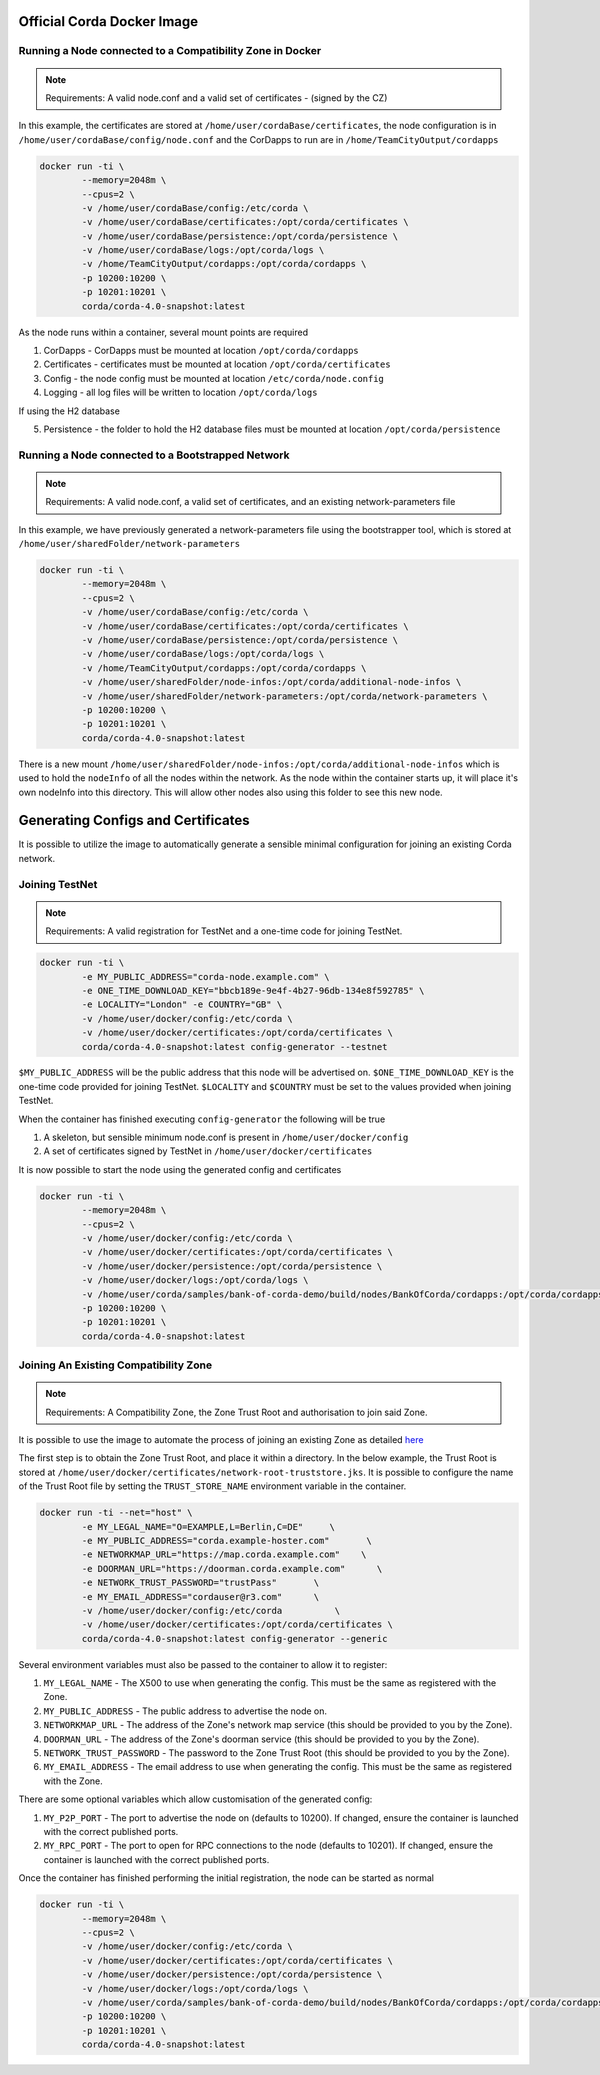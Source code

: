 Official Corda Docker Image
===========================

Running a Node connected to a Compatibility Zone in Docker
----------------------------------------------------------

.. note:: Requirements: A valid node.conf and a valid set of certificates - (signed by the CZ)

In this example, the certificates are stored at ``/home/user/cordaBase/certificates``, the node configuration is in ``/home/user/cordaBase/config/node.conf`` and the CorDapps to run are in ``/home/TeamCityOutput/cordapps``

.. code-block:: shell

    docker run -ti \
            --memory=2048m \
            --cpus=2 \
            -v /home/user/cordaBase/config:/etc/corda \
            -v /home/user/cordaBase/certificates:/opt/corda/certificates \
            -v /home/user/cordaBase/persistence:/opt/corda/persistence \
            -v /home/user/cordaBase/logs:/opt/corda/logs \
            -v /home/TeamCityOutput/cordapps:/opt/corda/cordapps \
            -p 10200:10200 \
            -p 10201:10201 \
            corda/corda-4.0-snapshot:latest

As the node runs within a container, several mount points are required

1. CorDapps - CorDapps must be mounted at location ``/opt/corda/cordapps``
2. Certificates - certificates must be mounted at location ``/opt/corda/certificates``
3. Config - the node config must be mounted at location ``/etc/corda/node.config``
4. Logging - all log files will be written to location ``/opt/corda/logs``

If using the H2 database

5. Persistence - the folder to hold the H2 database files must be mounted at location ``/opt/corda/persistence``

Running a Node connected to a Bootstrapped Network
--------------------------------------------------

.. note:: Requirements: A valid node.conf, a valid set of certificates, and an existing network-parameters file

In this example, we have previously generated a network-parameters file using the bootstrapper tool, which is stored at ``/home/user/sharedFolder/network-parameters``


.. code-block:: shell

    docker run -ti \
            --memory=2048m \
            --cpus=2 \
            -v /home/user/cordaBase/config:/etc/corda \
            -v /home/user/cordaBase/certificates:/opt/corda/certificates \
            -v /home/user/cordaBase/persistence:/opt/corda/persistence \
            -v /home/user/cordaBase/logs:/opt/corda/logs \
            -v /home/TeamCityOutput/cordapps:/opt/corda/cordapps \
            -v /home/user/sharedFolder/node-infos:/opt/corda/additional-node-infos \
            -v /home/user/sharedFolder/network-parameters:/opt/corda/network-parameters \
            -p 10200:10200 \
            -p 10201:10201 \
            corda/corda-4.0-snapshot:latest

There is a new mount ``/home/user/sharedFolder/node-infos:/opt/corda/additional-node-infos`` which is used to hold the ``nodeInfo`` of all the nodes within the network.
As the node within the container starts up, it will place it's own nodeInfo into this directory. This will allow other nodes also using this folder to see this new node.


Generating Configs and Certificates
===================================

It is possible to utilize the image to automatically generate a sensible minimal configuration for joining an existing Corda network.

Joining TestNet
---------------

.. note:: Requirements: A valid registration for TestNet and a one-time code for joining TestNet.

.. code-block:: shell

    docker run -ti \
            -e MY_PUBLIC_ADDRESS="corda-node.example.com" \
            -e ONE_TIME_DOWNLOAD_KEY="bbcb189e-9e4f-4b27-96db-134e8f592785" \
            -e LOCALITY="London" -e COUNTRY="GB" \
            -v /home/user/docker/config:/etc/corda \
            -v /home/user/docker/certificates:/opt/corda/certificates \
            corda/corda-4.0-snapshot:latest config-generator --testnet

``$MY_PUBLIC_ADDRESS`` will be the public address that this node will be advertised on.
``$ONE_TIME_DOWNLOAD_KEY`` is the one-time code provided for joining TestNet.
``$LOCALITY`` and ``$COUNTRY`` must be set to the values provided when joining TestNet.

When the container has finished executing ``config-generator`` the following will be true

1. A skeleton, but sensible minimum node.conf is present in ``/home/user/docker/config``
2. A set of certificates signed by TestNet in ``/home/user/docker/certificates``

It is now possible to start the node using the generated config and certificates

.. code-block:: shell

    docker run -ti \
            --memory=2048m \
            --cpus=2 \
            -v /home/user/docker/config:/etc/corda \
            -v /home/user/docker/certificates:/opt/corda/certificates \
            -v /home/user/docker/persistence:/opt/corda/persistence \
            -v /home/user/docker/logs:/opt/corda/logs \
            -v /home/user/corda/samples/bank-of-corda-demo/build/nodes/BankOfCorda/cordapps:/opt/corda/cordapps \
            -p 10200:10200 \
            -p 10201:10201 \
            corda/corda-4.0-snapshot:latest


Joining An Existing Compatibility Zone
--------------------------------------

.. note:: Requirements: A Compatibility Zone, the Zone Trust Root and authorisation to join said Zone.

It is possible to use the image to automate the process of joining an existing Zone as detailed `here <joining-a-compatibility-zone.html#connecting-to-a-compatibility-zone>`__

The first step is to obtain the Zone Trust Root, and place it within a directory. In the below example, the Trust Root is stored at ``/home/user/docker/certificates/network-root-truststore.jks``.
It is possible to configure the name of the Trust Root file by setting the ``TRUST_STORE_NAME`` environment variable in the container.

.. code-block:: shell

    docker run -ti --net="host" \
            -e MY_LEGAL_NAME="O=EXAMPLE,L=Berlin,C=DE"     \
            -e MY_PUBLIC_ADDRESS="corda.example-hoster.com"       \
            -e NETWORKMAP_URL="https://map.corda.example.com"    \
            -e DOORMAN_URL="https://doorman.corda.example.com"      \
            -e NETWORK_TRUST_PASSWORD="trustPass"       \
            -e MY_EMAIL_ADDRESS="cordauser@r3.com"      \
            -v /home/user/docker/config:/etc/corda          \
            -v /home/user/docker/certificates:/opt/corda/certificates \
            corda/corda-4.0-snapshot:latest config-generator --generic


Several environment variables must also be passed to the container to allow it to register:

1. ``MY_LEGAL_NAME`` - The X500 to use when generating the config. This must be the same as registered with the Zone.
2. ``MY_PUBLIC_ADDRESS`` - The public address to advertise the node on.
3. ``NETWORKMAP_URL`` - The address of the Zone's network map service (this should be provided to you by the Zone).
4. ``DOORMAN_URL`` - The address of the Zone's doorman service (this should be provided to you by the Zone).
5. ``NETWORK_TRUST_PASSWORD`` - The password to the Zone Trust Root (this should be provided to you by the Zone).
6. ``MY_EMAIL_ADDRESS`` - The email address to use when generating the config. This must be the same as registered with the Zone.

There are some optional variables which allow customisation of the generated config:

1. ``MY_P2P_PORT`` - The port to advertise the node on (defaults to 10200). If changed, ensure the container is launched with the correct published ports.
2. ``MY_RPC_PORT`` - The port to open for RPC connections to the node (defaults to 10201). If changed, ensure the container is launched with the correct published ports.

Once the container has finished performing the initial registration, the node can be started as normal

.. code-block:: shell

    docker run -ti \
            --memory=2048m \
            --cpus=2 \
            -v /home/user/docker/config:/etc/corda \
            -v /home/user/docker/certificates:/opt/corda/certificates \
            -v /home/user/docker/persistence:/opt/corda/persistence \
            -v /home/user/docker/logs:/opt/corda/logs \
            -v /home/user/corda/samples/bank-of-corda-demo/build/nodes/BankOfCorda/cordapps:/opt/corda/cordapps \
            -p 10200:10200 \
            -p 10201:10201 \
            corda/corda-4.0-snapshot:latest

